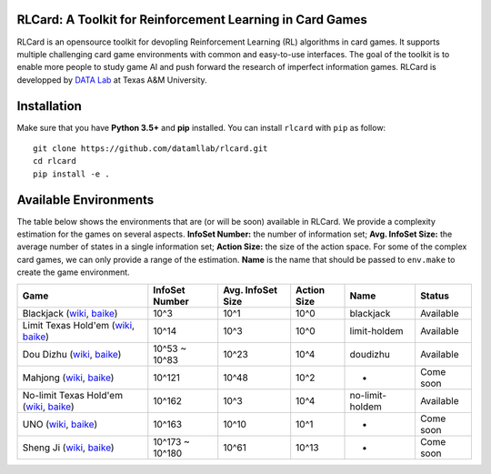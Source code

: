RLCard: A Toolkit for Reinforcement Learning in Card Games
==========================================================

RLCard is an opensource toolkit for devopling Reinforcement Learning
(RL) algorithms in card games. It supports multiple challenging card
game environments with common and easy-to-use interfaces. The goal of
the toolkit is to enable more people to study game AI and push forward
the research of imperfect information games. RLCard is developped by
`DATA Lab <http://faculty.cs.tamu.edu/xiahu/>`__ at Texas A&M
University.

Installation
============

Make sure that you have **Python 3.5+** and **pip** installed. You can
install ``rlcard`` with ``pip`` as follow:

::

    git clone https://github.com/datamllab/rlcard.git
    cd rlcard
    pip install -e .

Available Environments
======================

The table below shows the environments that are (or will be soon)
available in RLCard. We provide a complexity estimation for the games on
several aspects. **InfoSet Number:** the number of information set;
**Avg. InfoSet Size:** the average number of states in a single
information set; **Action Size:** the size of the action space. For some
of the complex card games, we can only provide a range of the
estimation. **Name** is the name that should be passed to ``env.make``
to create the game environment.

+--------------------------------------------------------------------------------------------------------------------------------------------------------------------------------------------------------+-------------------+---------------------+---------------+-------------------+-------------+
| Game                                                                                                                                                                                                   | InfoSet Number    | Avg. InfoSet Size   | Action Size   | Name              | Status      |
+========================================================================================================================================================================================================+===================+=====================+===============+===================+=============+
| Blackjack (`wiki <https://en.wikipedia.org/wiki/Blackjack>`__, `baike <https://baike.baidu.com/item/21%E7%82%B9/5481683?fr=aladdin>`__)                                                                | 10^3              | 10^1                | 10^0          | blackjack         | Available   |
+--------------------------------------------------------------------------------------------------------------------------------------------------------------------------------------------------------+-------------------+---------------------+---------------+-------------------+-------------+
| Limit Texas Hold'em (`wiki <https://en.wikipedia.org/wiki/Texas_hold_%27em>`__, `baike <https://baike.baidu.com/item/%E5%BE%B7%E5%85%8B%E8%90%A8%E6%96%AF%E6%89%91%E5%85%8B/83440?fr=aladdin>`__)      | 10^14             | 10^3                | 10^0          | limit-holdem      | Available   |
+--------------------------------------------------------------------------------------------------------------------------------------------------------------------------------------------------------+-------------------+---------------------+---------------+-------------------+-------------+
| Dou Dizhu (`wiki <https://en.wikipedia.org/wiki/Dou_dizhu>`__, `baike <https://baike.baidu.com/item/%E6%96%97%E5%9C%B0%E4%B8%BB/177997?fr=aladdin>`__)                                                 | 10^53 ~ 10^83     | 10^23               | 10^4          | doudizhu          | Available   |
+--------------------------------------------------------------------------------------------------------------------------------------------------------------------------------------------------------+-------------------+---------------------+---------------+-------------------+-------------+
| Mahjong (`wiki <https://en.wikipedia.org/wiki/Competition_Mahjong_scoring_rules>`__, `baike <https://baike.baidu.com/item/%E9%BA%BB%E5%B0%86/215>`__)                                                  | 10^121            | 10^48               | 10^2          | -                 | Come soon   |
+--------------------------------------------------------------------------------------------------------------------------------------------------------------------------------------------------------+-------------------+---------------------+---------------+-------------------+-------------+
| No-limit Texas Hold'em (`wiki <https://en.wikipedia.org/wiki/Texas_hold_%27em>`__, `baike <https://baike.baidu.com/item/%E5%BE%B7%E5%85%8B%E8%90%A8%E6%96%AF%E6%89%91%E5%85%8B/83440?fr=aladdin>`__)   | 10^162            | 10^3                | 10^4          | no-limit-holdem   | Available   |
+--------------------------------------------------------------------------------------------------------------------------------------------------------------------------------------------------------+-------------------+---------------------+---------------+-------------------+-------------+
| UNO (`wiki <https://en.wikipedia.org/wiki/Uno_(card_game>`__, `baike <https://baike.baidu.com/item/UNO%E7%89%8C/2249587>`__)                                                                           | 10^163            | 10^10               | 10^1          | -                 | Come soon   |
+--------------------------------------------------------------------------------------------------------------------------------------------------------------------------------------------------------+-------------------+---------------------+---------------+-------------------+-------------+
| Sheng Ji (`wiki <https://en.wikipedia.org/wiki/Sheng_ji>`__, `baike <https://baike.baidu.com/item/%E5%8D%87%E7%BA%A7/3563150>`__)                                                                      | 10^173 ~ 10^180   | 10^61               | 10^13         | -                 | Come soon   |
+--------------------------------------------------------------------------------------------------------------------------------------------------------------------------------------------------------+-------------------+---------------------+---------------+-------------------+-------------+
